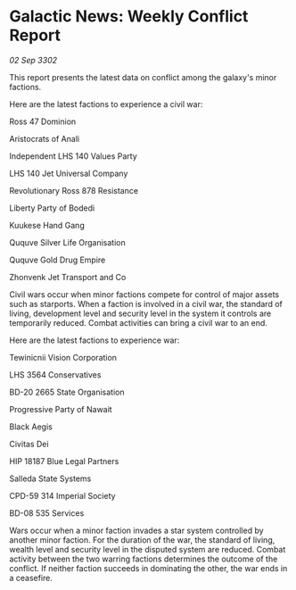 * Galactic News: Weekly Conflict Report

/02 Sep 3302/

This report presents the latest data on conflict among the galaxy's minor factions. 

Here are the latest factions to experience a civil war: 

Ross 47 Dominion 

Aristocrats of Anali 

Independent LHS 140 Values Party 

LHS 140 Jet Universal Company 

Revolutionary Ross 878 Resistance 

Liberty Party of Bodedi 

Kuukese Hand Gang 

Ququve Silver Life Organisation 

Ququve Gold Drug Empire 

Zhonvenk Jet Transport and Co 

Civil wars occur when minor factions compete for control of major assets such as starports. When a faction is involved in a civil war, the standard of living, development level and security level in the system it controls are temporarily reduced. Combat activities can bring a civil war to an end. 

Here are the latest factions to experience war: 

Tewinicnii Vision Corporation 

LHS 3564 Conservatives 

BD-20 2665 State Organisation 

Progressive Party of Nawait 

Black Aegis 

Civitas Dei 

HIP 18187 Blue Legal Partners 

Salleda State Systems 

CPD-59 314 Imperial Society 

BD-08 535 Services 

Wars occur when a minor faction invades a star system controlled by another minor faction. For the duration of the war, the standard of living, wealth level and security level in the disputed system are reduced. Combat activity between the two warring factions determines the outcome of the conflict. If neither faction succeeds in dominating the other, the war ends in a ceasefire.